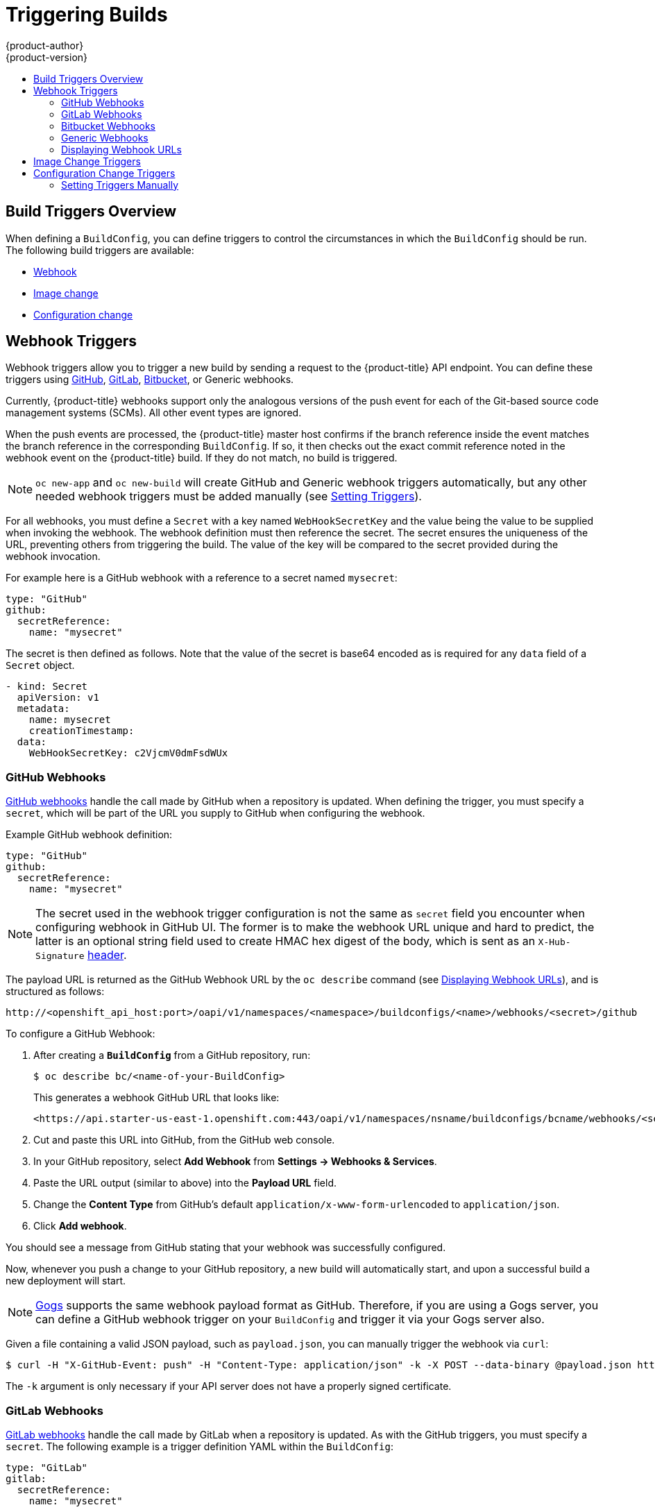 [[dev-guide-triggering-builds]]
= Triggering Builds
{product-author}
{product-version}
:data-uri:
:icons:
:experimental:
:toc: macro
:toc-title:
:prewrap!:

toc::[]

[[build-triggers]]
== Build Triggers Overview

When defining a `BuildConfig`, you can define triggers to control the
circumstances in which the `BuildConfig` should be run. The following build
triggers are available:

* xref:webhook-triggers[Webhook]
* xref:image-change-triggers[Image change]
* xref:config-change-triggers[Configuration change]

[[webhook-triggers]]
== Webhook Triggers

Webhook triggers allow you to trigger a new build by sending a request to the
{product-title} API endpoint. You can define these triggers using
link:https://developer.github.com/webhooks/[GitHub],
link:https://docs.gitlab.com/ce/user/project/integrations/webhooks.html[GitLab],
link:https://confluence.atlassian.com/bitbucket/manage-webhooks-735643732.html[Bitbucket],
or Generic webhooks.

Currently, {product-title} webhooks support only the analogous versions of the
push event for each of the Git-based source code management systems (SCMs). All
other event types are ignored.

When the push events are processed, the {product-title} master host confirms if
the branch reference inside the event matches the branch reference in the
corresponding `BuildConfig`. If so, it then checks out the exact commit
reference noted in the webhook event on the {product-title} build. If they do
not match, no build is triggered.

[NOTE]
====
`oc new-app` and `oc new-build` will create GitHub and Generic webhook triggers automatically, but any other needed webhook triggers must be added manually (see xref:setting-triggers[Setting Triggers]).
====

For all webhooks, you must define a `Secret` with a key named `WebHookSecretKey` and the
value being the value to be supplied when invoking the webhook.  The webhook definition
must then reference the secret.  The secret ensures the uniqueness of the URL, preventing
others from triggering the build.  The value of the key will be compared to the secret provided
during the webhook invocation.

For example here is a GitHub webhook with a reference
to a secret named `mysecret`:

[source,yaml]
----
type: "GitHub"
github:
  secretReference:
    name: "mysecret"
----

The secret is then defined as follows.  Note that the value of the secret is base64 encoded as
is required for any `data` field of a `Secret` object.

[source,yaml]
----
- kind: Secret
  apiVersion: v1
  metadata:
    name: mysecret
    creationTimestamp:
  data:
    WebHookSecretKey: c2VjcmV0dmFsdWUx
----


[[github-webhooks]]
=== GitHub Webhooks

link:https://developer.github.com/webhooks/creating/[GitHub webhooks] handle the call
made by GitHub when a repository is updated. When defining the trigger, you must
specify a `secret`, which will be part of the URL you supply to GitHub when
configuring the webhook.

Example GitHub webhook definition:

[source,yaml]
----
type: "GitHub"
github:
  secretReference:
    name: "mysecret"
----

[NOTE]
====
The secret used in the webhook trigger configuration is not the same as `secret`
field you encounter when configuring webhook in GitHub UI. The former is to make
the webhook URL unique and hard to predict, the latter is an optional string field
used to create HMAC hex digest of the body, which is sent as an `X-Hub-Signature`
link:https://developer.github.com/webhooks/#delivery-headers[header].
====

The payload URL is returned as the GitHub Webhook URL by the `oc describe` command
(see xref:describe-buildconfig[Displaying Webhook URLs]), and is structured as follows:

----
http://<openshift_api_host:port>/oapi/v1/namespaces/<namespace>/buildconfigs/<name>/webhooks/<secret>/github
----

To configure a GitHub Webhook:

. After creating a `*BuildConfig*` from a GitHub repository, run:
+
[source, bash]
----
$ oc describe bc/<name-of-your-BuildConfig>
----
+
This generates a webhook GitHub URL that looks like:
+
----
<https://api.starter-us-east-1.openshift.com:443/oapi/v1/namespaces/nsname/buildconfigs/bcname/webhooks/<secret>/github>.
----

. Cut and paste this URL into GitHub, from the GitHub web console.

. In your GitHub repository, select *Add Webhook* from *Settings -> Webhooks & Services*.

. Paste the URL output (similar to above) into the *Payload URL* field.

. Change the *Content Type* from GitHub's default `application/x-www-form-urlencoded` to `application/json`.

. Click *Add webhook*.

You should see a message from GitHub stating that your webhook was successfully
configured.

Now, whenever you push a change to your GitHub repository, a new build will
automatically start, and upon a successful build a new deployment will start.

[NOTE]
====
link:https://gogs.io[Gogs] supports the same webhook payload format as GitHub.
Therefore, if you are using a Gogs server, you can define a GitHub webhook
trigger on your `BuildConfig` and trigger it via your Gogs server also.
====

Given a file containing a valid JSON payload, such as `payload.json`, you can manually trigger the
webhook via `curl`:

----
$ curl -H "X-GitHub-Event: push" -H "Content-Type: application/json" -k -X POST --data-binary @payload.json https://<openshift_api_host:port>/oapi/v1/namespaces/<namespace>/buildconfigs/<name>/webhooks/<secret>/github
----

The `-k` argument is only necessary if your API server does not have a properly
signed certificate.

[[gitlab-webhooks]]
=== GitLab Webhooks

link:https://docs.gitlab.com/ce/user/project/integrations/webhooks.html[GitLab webhooks]
handle the call made by GitLab when a repository is updated. As with the GitHub
triggers, you must specify a `secret`. The following example is
a trigger definition YAML within the `BuildConfig`:

[source,yaml]
----
type: "GitLab"
gitlab:
  secretReference:
    name: "mysecret"
----

The payload URL is returned as the GitLab Webhook URL by the `oc describe` command
(see xref:describe-buildconfig[Displaying Webhook URLs]), and is structured as follows:

----
http://<openshift_api_host:port>/oapi/v1/namespaces/<namespace>/buildconfigs/<name>/webhooks/<secret>/gitlab
----

To configure a GitLab Webhook:

. Describe the build configuration to get the webhook URL:
+
----
$ oc describe bc <name>
----
. Copy the webhook URL, replacing `<secret>` with your secret value.
. Follow the link:https://docs.gitlab.com/ce/user/project/integrations/webhooks.html#webhooks[GitLab setup instructions]
to paste the webhook URL into your GitLab repository settings.

Given a file containing a valid JSON payload, such as `payload.json`, you can manually trigger the
webhook via `curl`:

----
$ curl -H "X-GitLab-Event: Push Hook" -H "Content-Type: application/json" -k -X POST --data-binary @payload.json https://<openshift_api_host:port>/oapi/v1/namespaces/<namespace>/buildconfigs/<name>/webhooks/<secret>/gitlab
----

The `-k` argument is only necessary if your API server does not have a properly
signed certificate.

[[bitbucket-webhooks]]
=== Bitbucket Webhooks

link:https://confluence.atlassian.com/bitbucket/manage-webhooks-735643732.html[Bitbucket webhooks]
handle the call made by Bitbucket when a repository is updated. Similar to the
previous triggers, you must specify a `secret`. The following example is a
trigger definition YAML within the `BuildConfig`:

[source,yaml]
----
type: "Bitbucket"
bitbucket:
  secretReference:
    name: "mysecret"
----

The payload URL is returned as the Bitbucket Webhook URL by the `oc describe` command
(see xref:describe-buildconfig[Displaying Webhook URLs]), and is structured as follows:

----
http://<openshift_api_host:port>/oapi/v1/namespaces/<namespace>/buildconfigs/<name>/webhooks/<secret>/bitbucket
----

To configure a Bitbucket Webhook:

. Describe the build configuration to get the webhook URL:
+
----
$ oc describe bc <name>
----

. Copy the webhook URL, replacing `<secret>` with your secret value.
. Follow the link:https://confluence.atlassian.com/bitbucket/manage-webhooks-735643732.html[Bitbucket setup instructions]
to paste the webhook URL into your Bitbucket repository settings.

Given a file containing a valid JSON payload, such as `payload.json`, you can manually trigger the
webhook via `curl`:

----
$ curl -H "X-Event-Key: repo:push" -H "Content-Type: application/json" -k -X POST --data-binary @payload.json https://<openshift_api_host:port>/oapi/v1/namespaces/<namespace>/buildconfigs/<name>/webhooks/<secret>/bitbucket
----

The `-k` argument is only necessary if your API server does not have a properly
signed certificate.

[[generic-webhooks]]
=== Generic Webhooks

Generic webhooks are invoked from any system capable of making a web request.
As with the other webhooks, you must specify a secret, which will be part of
the URL that the caller must use to trigger the build. The secret ensures the
uniqueness of the URL, preventing others from triggering the build. The
following is an example trigger definition YAML within the `BuildConfig`:

[source,yaml]
----
type: "Generic"
generic:
  secretReference:
    name: "mysecret"
  allowEnv: true <1>
----
<1> Set to `true` to allow a generic webhook to pass in environment variables.

To set up the caller, supply the calling system with the URL of the generic
webhook endpoint for your build:

----
http://<openshift_api_host:port>/oapi/v1/namespaces/<namespace>/buildconfigs/<name>/webhooks/<secret>/generic
----

The caller must invoke the webhook as a `POST` operation.

To invoke the webhook manually you can use `curl`:

----
$ curl -X POST -k https://<openshift_api_host:port>/oapi/v1/namespaces/<namespace>/buildconfigs/<name>/webhooks/<secret>/generic
----

The HTTP verb must be set to `POST`. The insecure `-k` flag is specified to
ignore certificate validation. This second flag is not necessary if your cluster
has properly signed certificates.

The endpoint can accept an optional payload with the following format:

[source,yaml]
----
git:
  uri: "<url to git repository>"
  ref: "<optional git reference>"
  commit: "<commit hash identifying a specific git commit>"
  author:
    name: "<author name>"
    email: "<author e-mail>"
  committer:
    name: "<committer name>"
    email: "<committer e-mail>"
  message: "<commit message>"
env: <1>
   - name: "<variable name>"
     value: "<variable value>"
----
<1> Similar to the xref:build_strategies.adoc#buildconfig-environment[`BuildConfig`
environment] variables, the environment variables defined here are made
available to your build. If these variables collide with the `BuildConfig`
environment variables, these variables take precedence. By default, environment
variables passed via webhook are ignored. Set the `allowEnv` field to `true` on
the webhook definition to enable this behavior.

To pass this payload using `curl`, define it in a file named
*_payload_file.yaml_* and run:

----
$ curl -H "Content-Type: application/yaml" --data-binary @payload_file.yaml -X POST -k https://<openshift_api_host:port>/oapi/v1/namespaces/<namespace>/buildconfigs/<name>/webhooks/<secret>/generic
----

The arguments are the same as the previous example with the addition of a header
and a payload. The `-H` argument sets the `Content-Type` header to
`application/yaml` or `application/json` depending on your payload format.
The `--data-binary` argument is used to send a binary payload with newlines
intact with the `POST` request.

[NOTE]
====
{product-title} permits builds to be triggered via the generic webhook even if
an invalid request payload is presented (for example, invalid content type,
unparsable or invalid content, and so on). This behavior is maintained for
backwards compatibility. If an invalid request payload is presented,
{product-title} returns a warning in JSON format as part of its `HTTP 200 OK`
response.
====

[[describe-buildconfig]]
=== Displaying Webhook URLs

Use the following command to display any webhook URLs associated with a build
configuration:

----
$ oc describe bc <name>
----

If the above command does not display any webhook URLs, then no webhook trigger
is defined for that build configuration. See xref:setting-triggers[Setting Triggers]
to manually add triggers.

[[image-change-triggers]]
== Image Change Triggers

Image change triggers allow your build to be automatically invoked when a new
version of an upstream image is available. For example, if a build is based on
top of a RHEL image, then you can trigger that build to run any time the RHEL
image changes. As a result, the application image is always running on the
latest RHEL base image.

Configuring an image change trigger requires the following actions:

. Define an `ImageStream` that points to the upstream image you want to
trigger on:
+
[source,yaml]
----
kind: "ImageStream"
apiVersion: "v1"
metadata:
  name: "ruby-20-centos7"
----
+
This defines the image stream that is tied to a container image repository
located at *_<system-registry>_/_<namespace>_/ruby-20-centos7*. The
*_<system-registry>_* is defined as a service with the name `docker-registry`
running in {product-title}.

. If an image stream is the base image for the build, set the from field in the
build strategy to point to the image stream:
+
[source,yaml]
----
strategy:
  sourceStrategy:
    from:
      kind: "ImageStreamTag"
      name: "ruby-20-centos7:latest"
----
+
In this case, the `sourceStrategy` definition is consuming the `latest` tag of
the image stream named `ruby-20-centos7` located within this namespace.

. Define a build with one or more triggers that point to image streams:
+
[source,yaml]
----
type: "imageChange" <1>
imageChange: {}
type: "imagechange" <2>
imageChange:
  from:
    kind: "ImageStreamTag"
    name: "custom-image:latest"
----
<1> An image change trigger that monitors the `ImageStream` and `Tag` as
defined by the build strategy's `from` field. The `imageChange` object here
must be empty.
<2> An image change trigger that monitors an arbitrary image stream. The
`imageChange` part in this case must include a `from` field that references
the `ImageStreamTag` to monitor.

When using an image change trigger for the strategy image stream, the generated
build is supplied with an immutable Docker tag that points to the latest image
corresponding to that tag. This new image reference will be used by the strategy
when it executes for the build.

For other image change triggers that do not reference the strategy image stream,
a new build will be started, but the build strategy will not be updated with a
unique image reference.

In the example above that has an image change trigger for the strategy, the
resulting build will be:

[source,yaml]
----
strategy:
  sourceStrategy:
    from:
      kind: "DockerImage"
      name: "172.30.17.3:5001/mynamespace/ruby-20-centos7:<immutableid>"
----

This ensures that the triggered build uses the new image that was just pushed to
the repository, and the build can be re-run any time with the same inputs.

You can pause an image change trigger to allow multiple changes on the referenced
image stream before a build is started. You can also set the `paused` attribute 
to true when initially adding an `ImageChangeTrigger` to a `BuildConfig` to prevent 
a build from being immediately triggered.

[source,yaml]
----
type: "ImageChange"
imageChange:
  from:
    kind: "ImageStreamTag"
    name: "custom-image:latest"
  paused: true
----

ifndef::openshift-online[]
In addition to setting the image field for all `Strategy` types, for custom
builds, the `OPENSHIFT_CUSTOM_BUILD_BASE_IMAGE` environment variable is checked.
If it does not exist, then it is created with the immutable image reference. If
it does exist then it is updated with the immutable image reference.
endif::[]

If a build is triggered due to a webhook trigger or manual request,
the build that is created uses the `<immutableid>` resolved from the
`ImageStream` referenced by the `Strategy`. This ensures that builds
are performed using consistent image tags for ease of reproduction.

[NOTE]
====
Image streams that point to container images in
link:http://docs.docker.com/v1.7/reference/api/hub_registry_spec/#docker-registry-1-0[v1
container registries] only trigger a build once when the
xref:../../architecture/core_concepts/builds_and_image_streams.adoc#image-stream-tag[image
stream tag] becomes available and not on subsequent image updates. This is due
to the lack of uniquely identifiable images in v1 container registries.
====

[[config-change-triggers]]
== Configuration Change Triggers

A configuration change trigger allows a build to be automatically invoked as
soon as a new `BuildConfig` is created. The following is an example trigger
definition YAML within the `BuildConfig`:

[source,yaml]
----
  type: "ConfigChange"
----

[NOTE]
====
Configuration change triggers currently only work when creating a new
`BuildConfig`. In a future release, configuration change triggers will also be
able to launch a build whenever a `BuildConfig` is updated.
====

[[setting-triggers]]
=== Setting Triggers Manually

Triggers can be added to and removed from build configurations with `oc set
triggers`. For example, to set a GitHub webhook trigger on a build
configuration, use:

----
$ oc set triggers bc <name> --from-github
----

To set an imagechange trigger, use

----
$ oc set triggers bc <name> --from-image='<image>'
----

To remove a trigger, add `--remove`:

----
$ oc set triggers bc <name> --from-bitbucket --remove
----

[NOTE]
====
When a webhook trigger already exists, adding it again regenerates the
webhook secret.
====

For more information, consult the help documentation with `oc set triggers
--help`
